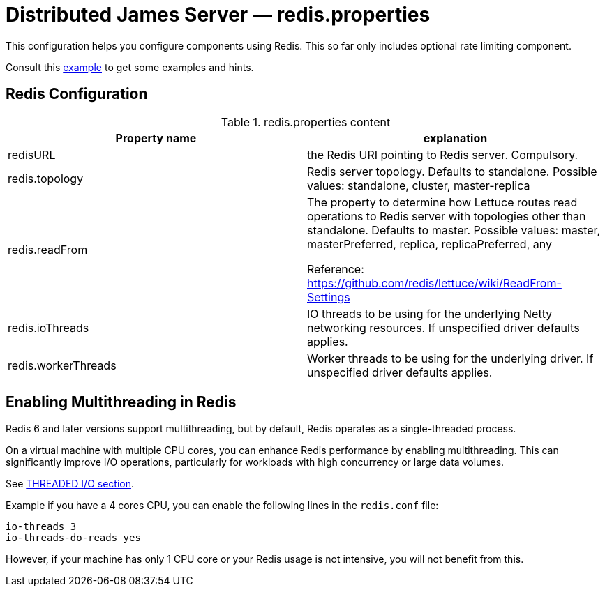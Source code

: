 = Distributed James Server &mdash; redis.properties
:navtitle: redis.properties

This configuration helps you configure components using Redis. This so far only includes optional rate limiting component.

Consult this link:https://github.com/apache/james-project/blob/fabfdf4874da3aebb04e6fe4a7277322a395536a/server/mailet/rate-limiter-redis/redis.properties[example]
to get some examples and hints.

== Redis Configuration

.redis.properties content
|===
| Property name | explanation

| redisURL
| the Redis URI pointing to Redis server. Compulsory.

| redis.topology
| Redis server topology. Defaults to standalone. Possible values: standalone, cluster, master-replica

| redis.readFrom
| The property to determine how Lettuce routes read operations to Redis server with topologies other than standalone. Defaults to master. Possible values: master, masterPreferred, replica, replicaPreferred, any

Reference: https://github.com/redis/lettuce/wiki/ReadFrom-Settings

| redis.ioThreads
| IO threads to be using for the underlying Netty networking resources. If unspecified driver defaults applies.

| redis.workerThreads
| Worker threads to be using for the underlying driver. If unspecified driver defaults applies.
|===

== Enabling Multithreading in Redis

Redis 6 and later versions support multithreading, but by default, Redis operates as a single-threaded process.

On a virtual machine with multiple CPU cores, you can enhance Redis performance by enabling multithreading. This can significantly improve I/O operations, particularly for workloads with high concurrency or large data volumes.

See link:https://redis.io/docs/latest/operate/oss_and_stack/management/config-file/[THREADED I/O section].

Example if you have a 4 cores CPU, you can enable the following lines in the `redis.conf` file:
....
io-threads 3
io-threads-do-reads yes
....

However, if your machine has only 1 CPU core or your Redis usage is not intensive, you will not benefit from this.